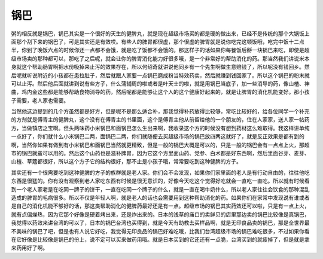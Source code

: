 锅巴
------

粥的相反就是锅巴，锅巴其实是一个很好的天生的健脾丸，就是现在超级市场买的都是硬的做出来，已经不是传统的那个大锅饭上面那个刮下来的锅巴了，可是其实还是有效哎。有些人的脾胃都很虚，那个很虚的脾胃就是说你吃完这顿饭哦，吃完中饭十二点半，你到了晚饭六点的时候你还一点都不会饿，就是吃了饭都不会饿的。那这样子的话如果你每餐饭后掰一块锅巴来吃，即使是超级市场卖的那种都可以，那吃了之后呢，就会让你的脾胃消化能力好很多哦，是一个非常好的帮助消化的药。那当然我们讲说米本身就这个帮助肠胃啊把水份吸掉来止泻的效果存在，所以何绍奇就讲说他同乡有一个先生啊做生意赔钱了，所以呢没有钱回乡。然后呢就听说附近的小孩都在患拉肚子，然后就跟人家要一点锅巴磨成粉当特效药卖，然后就赚到钱回家了。所以这个锅巴的粉末就可以止泻。然后他后面就讲到说有些方子，什么蒲辅周的啦或者是叶天士的啦，就是用锅巴当底子，加一些消导的药，像山楂、神曲，鸡内金这些都是能够帮助食物消导的药，然后呢都是能够让这个人的这个健康好起来的，就是让脾胃的消化机能变好。那小孩子需要，老人家也需要。

当然他这边提到的几个方虽然都是好方，但是呢不是那么适合补，那我觉得补药放得比较够，常吃比较好的，给各位同学一个补充的方剂就是傅青主的健脾丸，这个没有在傅青主的书里面，这个是傅青主他从前留给他的一个朋友的，住在人家家，送人家一帖药方，当做镇店之宝啊。但头两味药小米锅巴和面锅巴怎么生出来啊，我收录这个方的时候没有想到药材这么难取得。我这样讲单纯一点好了，你们就什么小米锅巴二两，面锅巴二两，你们就随便去买超级市场的锅巴放四两这就好了，就是反正效果是都有到的啊，当然你如果有做到有小米锅巴和面锅巴当然就更精致，但是一般的锅巴大概是可以的，只是一般的锅巴会有一点点上火，那超市的锅巴就蛮可以用的。然后这个山药也是滋补脾胃，因为它这个方里面山药、党参、白术都是好东西啊，然后里面谷芽、麦芽、山楂、草蔻都很好，所以这个方子它的结构很好，那不止是小孩子哦，常常要吃到这种健脾的方子。

其实还有一个很需要吃到这种健脾的方子的族群就是老人家。你们会不会发现，如果你们家里面的老人是有行动自由的，往往他吃东西是很猛的。你有没有观察到老人家吃东西有时候是很无意识的，好像今天吃这个觉得好吃就会一直吃一直吃。所以就有时候看到一个老人家老是在吃同一牌子的饼干，一直在吃同一个牌子的什么，就是一直在喝牛奶什么，所以老人家往往会饮食的那种混乱造成的脾胃的毛病很多。所以不仅是年轻人啊，就是老人的话也会需要用到这种帮助消化的药。如果你们在家常中发现说有谁或者是自己的消化机能不够好的话，那这类帮助消化的健脾药最好还是有一点。超级市场的锅巴其实药效还可以啦，只是有一点上火，就有点偏燥热，因为它那个好像是硬着烤出来，还是炸出来的。日本的浅草的庙口的卖鲜贝的店里那边卖的锅巴比较像是真锅巴，我觉得以药效来讲台湾的可以了，日本的锅巴台湾也买得到，就是今天有助教去买样品啊，就是无印良品卖的锅巴，那是全世界最不美味的锅巴了吧，但是也有人说它好吃，我觉得无印良品的锅巴好难吃哦，比我们台湾超级市场的锅巴难吃很多，不过如果你看在它好像是比较像是锅巴的份上，说不定可以买来做药用哦。就是日本买到的它还还有一点脆，台湾买到的就疲掉了，但是就是拿来药用好了啊。
